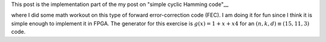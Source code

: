 .. title: Simple Cyclic Hamming (15,11,3) FEC
.. slug: cyclic_1_x_x4_hw
.. date: 2016-12-22 00:17:42 UTC
.. tags: hardware, mathjax, latex
.. category: FPGA
.. link: 
.. description: 
.. type: text

This post is the implementation part of the my post on "simple cyclic Hamming code"__

.. _code: output/misc/cyclic_1_x_x4

where I did some math workout on this type of forward error-correction code (FEC). I am doing
it for fun since I think it is simple enough to implement it in FPGA. The generator
for this exercise is :math:`g(x)=1+x+x4` for an :math:`(n,k,d) \equiv (15,11,3)` code.

.. TEASER_END
